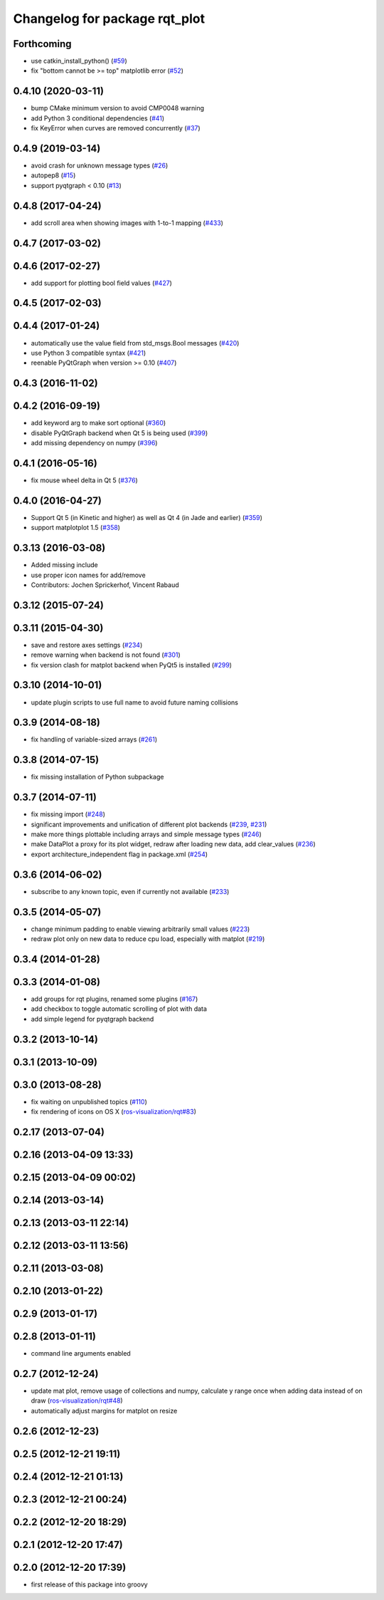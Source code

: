 ^^^^^^^^^^^^^^^^^^^^^^^^^^^^^^
Changelog for package rqt_plot
^^^^^^^^^^^^^^^^^^^^^^^^^^^^^^

Forthcoming
-----------
* use catkin_install_python() (`#59 <https://github.com/ros-visualization/rqt_plot/issues/59>`_)
* fix "bottom cannot be >= top" matplotlib error (`#52 <https://github.com/ros-visualization/rqt_plot/issues/52>`_)

0.4.10 (2020-03-11)
-------------------
* bump CMake minimum version to avoid CMP0048 warning
* add Python 3 conditional dependencies (`#41 <https://github.com/ros-visualization/rqt_plot/issues/41>`_)
* fix KeyError when curves are removed concurrently (`#37 <https://github.com/ros-visualization/rqt_plot/issues/37>`_)

0.4.9 (2019-03-14)
------------------
* avoid crash for unknown message types (`#26 <https://github.com/ros-visualization/rqt_plot/issues/26>`_)
* autopep8 (`#15 <https://github.com/ros-visualization/rqt_plot/issues/15>`_)
* support pyqtgraph < 0.10 (`#13 <https://github.com/ros-visualization/rqt_plot/issues/13>`_)

0.4.8 (2017-04-24)
------------------
* add scroll area when showing images with 1-to-1 mapping (`#433 <https://github.com/ros-visualization/rqt_common_plugins/issues/433>`_)

0.4.7 (2017-03-02)
------------------

0.4.6 (2017-02-27)
------------------
* add support for plotting bool field values (`#427 <https://github.com/ros-visualization/rqt_common_plugins/issues/427>`_)

0.4.5 (2017-02-03)
------------------

0.4.4 (2017-01-24)
------------------
* automatically use the value field from std_msgs.Bool messages (`#420 <https://github.com/ros-visualization/rqt_common_plugins/pull/420>`_)
* use Python 3 compatible syntax (`#421 <https://github.com/ros-visualization/rqt_common_plugins/pull/421>`_)
* reenable PyQtGraph when version >= 0.10 (`#407 <https://github.com/ros-visualization/rqt_common_plugins/issues/407>`_)

0.4.3 (2016-11-02)
------------------

0.4.2 (2016-09-19)
------------------
* add keyword arg to make sort optional (`#360 <https://github.com/ros-visualization/rqt_common_plugins/pull/360>`_)
* disable PyQtGraph backend when Qt 5 is being used (`#399 <https://github.com/ros-visualization/rqt_common_plugins/pull/399>`_)
* add missing dependency on numpy (`#396 <https://github.com/ros-visualization/rqt_common_plugins/issues/396>`_)

0.4.1 (2016-05-16)
------------------
* fix mouse wheel delta in Qt 5 (`#376 <https://github.com/ros-visualization/rqt_common_plugins/issues/376>`_)

0.4.0 (2016-04-27)
------------------
* Support Qt 5 (in Kinetic and higher) as well as Qt 4 (in Jade and earlier) (`#359 <https://github.com/ros-visualization/rqt_common_plugins/pull/359>`_)
* support matplotplot 1.5 (`#358 <https://github.com/ros-visualization/rqt_common_plugins/pull/358>`_)

0.3.13 (2016-03-08)
-------------------
* Added missing include
* use proper icon names for add/remove
* Contributors: Jochen Sprickerhof, Vincent Rabaud

0.3.12 (2015-07-24)
-------------------

0.3.11 (2015-04-30)
-------------------
* save and restore axes settings (`#234 <https://github.com/ros-visualization/rqt_common_plugins/issues/234>`_)
* remove warning when backend is not found (`#301 <https://github.com/ros-visualization/rqt_common_plugins/issues/301>`_)
* fix version clash for matplot backend when PyQt5 is installed (`#299 <https://github.com/ros-visualization/rqt_common_plugins/pull/200>`_)

0.3.10 (2014-10-01)
-------------------
* update plugin scripts to use full name to avoid future naming collisions

0.3.9 (2014-08-18)
------------------
* fix handling of variable-sized arrays (`#261 <https://github.com/ros-visualization/rqt_common_plugins/issues/261>`_)

0.3.8 (2014-07-15)
------------------
* fix missing installation of Python subpackage

0.3.7 (2014-07-11)
------------------
* fix missing import (`#248 <https://github.com/ros-visualization/rqt_common_plugins/issues/248>`_)
* significant improvements and unification of different plot backends (`#239 <https://github.com/ros-visualization/rqt_common_plugins/issues/239>`_, `#231 <https://github.com/ros-visualization/rqt_common_plugins/issues/231>`_)
* make more things plottable including arrays and simple message types (`#246 <https://github.com/ros-visualization/rqt_common_plugins/issues/246>`_)
* make DataPlot a proxy for its plot widget, redraw after loading new data, add clear_values (`#236 <https://github.com/ros-visualization/rqt_common_plugins/issues/236>`_)
* export architecture_independent flag in package.xml (`#254 <https://github.com/ros-visualization/rqt_common_plugins/issues/254>`_)

0.3.6 (2014-06-02)
------------------
* subscribe to any known topic, even if currently not available (`#233 <https://github.com/ros-visualization/rqt_common_plugins/pull/233>`_)

0.3.5 (2014-05-07)
------------------
* change minimum padding to enable viewing arbitrarily small values (`#223 <https://github.com/ros-visualization/rqt_common_plugins/pull/223>`_)
* redraw plot only on new data to reduce cpu load, especially with matplot (`#219 <https://github.com/ros-visualization/rqt_common_plugins/issues/219>`_)

0.3.4 (2014-01-28)
------------------

0.3.3 (2014-01-08)
------------------
* add groups for rqt plugins, renamed some plugins (`#167 <https://github.com/ros-visualization/rqt_common_plugins/issues/167>`_)
* add checkbox to toggle automatic scrolling of plot with data
* add simple legend for pyqtgraph backend

0.3.2 (2013-10-14)
------------------

0.3.1 (2013-10-09)
------------------

0.3.0 (2013-08-28)
------------------
* fix waiting on unpublished topics (`#110 <https://github.com/ros-visualization/rqt_common_plugins/issues/110>`_)
* fix rendering of icons on OS X (`ros-visualization/rqt#83 <https://github.com/ros-visualization/rqt/issues/83>`_)

0.2.17 (2013-07-04)
-------------------

0.2.16 (2013-04-09 13:33)
-------------------------

0.2.15 (2013-04-09 00:02)
-------------------------

0.2.14 (2013-03-14)
-------------------

0.2.13 (2013-03-11 22:14)
-------------------------

0.2.12 (2013-03-11 13:56)
-------------------------

0.2.11 (2013-03-08)
-------------------

0.2.10 (2013-01-22)
-------------------

0.2.9 (2013-01-17)
------------------

0.2.8 (2013-01-11)
------------------
* command line arguments enabled

0.2.7 (2012-12-24)
------------------
* update mat plot, remove usage of collections and numpy, calculate y range once when adding data instead of on draw (`ros-visualization/rqt#48 <https://github.com/ros-visualization/rqt/issues/48>`_)
* automatically adjust margins for matplot on resize

0.2.6 (2012-12-23)
------------------

0.2.5 (2012-12-21 19:11)
------------------------

0.2.4 (2012-12-21 01:13)
------------------------

0.2.3 (2012-12-21 00:24)
------------------------

0.2.2 (2012-12-20 18:29)
------------------------

0.2.1 (2012-12-20 17:47)
------------------------

0.2.0 (2012-12-20 17:39)
------------------------
* first release of this package into groovy
